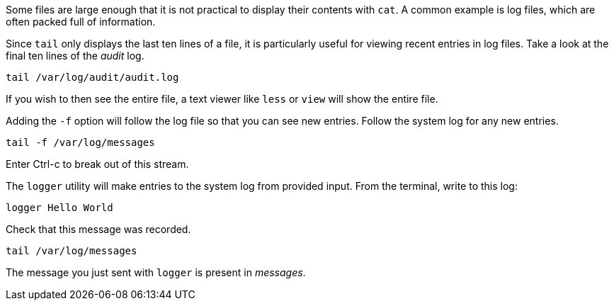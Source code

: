 Some files are large enough that it is not practical to display their
contents with `+cat+`. A common example is log files, which are often
packed full of information.

Since `+tail+` only displays the last ten lines of a file, it is
particularly useful for viewing recent entries in log files. Take a look
at the final ten lines of the _audit_ log.

[source,bash]
----
tail /var/log/audit/audit.log
----

If you wish to then see the entire file, a text viewer like `+less+` or
`+view+` will show the entire file.

Adding the `+-f+` option will follow the log file so that you can see
new entries. Follow the system log for any new entries.

[source,bash]
----
tail -f /var/log/messages
----

Enter Ctrl-c to break out of this stream.

The `+logger+` utility will make entries to the system log from provided
input. From the terminal, write to this log:

[source,bash]
----
logger Hello World
----

Check that this message was recorded.

[source,bash]
----
tail /var/log/messages
----

The message you just sent with `+logger+` is present in _messages_.
